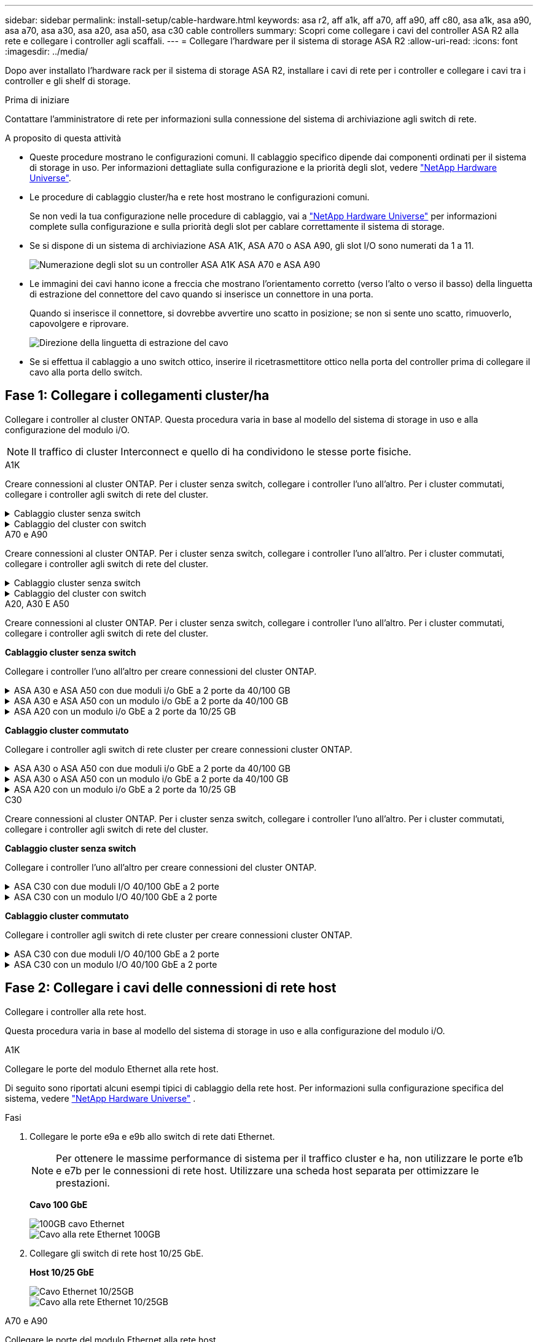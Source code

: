 ---
sidebar: sidebar 
permalink: install-setup/cable-hardware.html 
keywords: asa r2, aff a1k, aff a70, aff a90, aff c80, asa a1k, asa a90, asa a70, asa a30, asa a20, asa a50, asa c30 cable controllers 
summary: Scopri come collegare i cavi del controller ASA R2 alla rete e collegare i controller agli scaffali. 
---
= Collegare l'hardware per il sistema di storage ASA R2
:allow-uri-read: 
:icons: font
:imagesdir: ../media/


[role="lead"]
Dopo aver installato l'hardware rack per il sistema di storage ASA R2, installare i cavi di rete per i controller e collegare i cavi tra i controller e gli shelf di storage.

.Prima di iniziare
Contattare l'amministratore di rete per informazioni sulla connessione del sistema di archiviazione agli switch di rete.

.A proposito di questa attività
* Queste procedure mostrano le configurazioni comuni. Il cablaggio specifico dipende dai componenti ordinati per il sistema di storage in uso. Per informazioni dettagliate sulla configurazione e la priorità degli slot, vedere link:https://hwu.netapp.com["NetApp Hardware Universe"^].
* Le procedure di cablaggio cluster/ha e rete host mostrano le configurazioni comuni.
+
Se non vedi la tua configurazione nelle procedure di cablaggio, vai a link:https://hwu.netapp.com["NetApp Hardware Universe"^] per informazioni complete sulla configurazione e sulla priorità degli slot per cablare correttamente il sistema di storage.

* Se si dispone di un sistema di archiviazione ASA A1K, ASA A70 o ASA A90, gli slot I/O sono numerati da 1 a 11.
+
image::../media/drw_a1K_back_slots_labeled_ieops-2162.svg[Numerazione degli slot su un controller ASA A1K ASA A70 e ASA A90]

* Le immagini dei cavi hanno icone a freccia che mostrano l'orientamento corretto (verso l'alto o verso il basso) della linguetta di estrazione del connettore del cavo quando si inserisce un connettore in una porta.
+
Quando si inserisce il connettore, si dovrebbe avvertire uno scatto in posizione; se non si sente uno scatto, rimuoverlo, capovolgere e riprovare.

+
image:../media/drw_cable_pull_tab_direction_ieops-1699.svg["Direzione della linguetta di estrazione del cavo"]

* Se si effettua il cablaggio a uno switch ottico, inserire il ricetrasmettitore ottico nella porta del controller prima di collegare il cavo alla porta dello switch.




== Fase 1: Collegare i collegamenti cluster/ha

Collegare i controller al cluster ONTAP. Questa procedura varia in base al modello del sistema di storage in uso e alla configurazione del modulo i/O.


NOTE: Il traffico di cluster Interconnect e quello di ha condividono le stesse porte fisiche.

[role="tabbed-block"]
====
.A1K
--
Creare connessioni al cluster ONTAP. Per i cluster senza switch, collegare i controller l'uno all'altro. Per i cluster commutati, collegare i controller agli switch di rete del cluster.

.Cablaggio cluster senza switch
[%collapsible]
=====
Utilizzare il cavo di interconnessione Cluster/ha per collegare le porte da E1a a E1a e le porte da e7a a e7a.

.Fasi
. Collegare la porta E1a del controller A alla porta E1a del controller B.
. Collegare la porta e7a del controller A alla porta E1a del controller B.
+
*Cavi di interconnessione cluster/ha*

+
image::../media/oie_cable_25Gb_Ethernet_SFP28_IEOPS-1069.svg[Cavo ha del cluster]

+
image::../media/drw_a1k_tnsc_cluster_cabling_ieops-1648.svg[Schema di cablaggio del cluster senza switch a due nodi]



=====
.Cablaggio del cluster con switch
[%collapsible]
=====
Utilizzare il cavo 100 GbE per collegare le porte da E1a a E1a e le porte da e7a a e7a.


NOTE: Le configurazioni cluster con switch sono supportate in 9.16.1 e versioni successive.

.Fasi
. Collegare la porta E1a sul controller A e la porta E1a sul controller B allo switch di rete del cluster A.
. Collegare la porta e7a sul controller A e la porta e7a sul controller B allo switch di rete del cluster B.
+
*Cavo 100 GbE*

+
image::../media/oie_cable100_gbe_qsfp28.png[Cavo da 100 GB]

+
image::../media/drw_a1k_switched_cluster_cabling_ieops-1652.svg[Connessioni cluster via cavo alla rete cluster]



=====
--
.A70 e A90
--
Creare connessioni al cluster ONTAP. Per i cluster senza switch, collegare i controller l'uno all'altro. Per i cluster commutati, collegare i controller agli switch di rete del cluster.

.Cablaggio cluster senza switch
[%collapsible]
=====
Utilizzare il cavo di interconnessione Cluster/ha per collegare le porte da E1a a E1a e le porte da e7a a e7a.

.Fasi
. Collegare la porta E1a del controller A alla porta E1a del controller B.
. Collegare la porta e7a del controller A alla porta E1a del controller B.
+
*Cavi di interconnessione cluster/ha*

+
image::../media/oie_cable_25Gb_Ethernet_SFP28_IEOPS-1069.svg[Cavo ha del cluster]

+
image::../media/drw_70-90_tnsc_cluster_cabling_ieops-1653.svg[Schema di cablaggio del cluster senza switch a due nodi]



=====
.Cablaggio del cluster con switch
[%collapsible]
=====
Utilizzare il cavo 100 GbE per collegare le porte da E1a a E1a e le porte da e7a a e7a.


NOTE: Le configurazioni cluster con switch sono supportate in 9.16.1 e versioni successive.

.Fasi
. Collegare la porta E1a sul controller A e la porta E1a sul controller B allo switch di rete del cluster A.
. Collegare la porta e7a sul controller A e la porta e7a sul controller B allo switch di rete del cluster B.
+
*Cavo 100 GbE*

+
image::../media/oie_cable100_gbe_qsfp28.png[Cavo da 100 GB]

+
image::../media/drw_70-90_switched_cluster_cabling_ieops-1657.svg[Connessioni cluster via cavo alla rete cluster]



=====
--
.A20, A30 E A50
--
Creare connessioni al cluster ONTAP. Per i cluster senza switch, collegare i controller l'uno all'altro. Per i cluster commutati, collegare i controller agli switch di rete del cluster.

*Cablaggio cluster senza switch*

Collegare i controller l'uno all'altro per creare connessioni del cluster ONTAP.

.ASA A30 e ASA A50 con due moduli i/o GbE a 2 porte da 40/100 GB
[%collapsible]
=====
.Fasi
. Collegare le connessioni di interconnessione cluster/ha:
+

NOTE: Il traffico di cluster Interconnect e il traffico ha condividono le stesse porte fisiche (sui moduli i/o negli slot 2 e 4). Le porte sono 40/100 GbE.

+
.. Collegare la porta E2A del controller A alla porta E2A del controller B.
.. Collegare la porta e4a del controller A alla porta e4a del controller B.
+

NOTE: Le porte dei moduli i/o E2B e e4b non sono utilizzate e sono disponibili per la connettività di rete host.

+
*100 cavi di interconnessione cluster/ha GbE*

+
image::../media/oie_cable100_gbe_qsfp28.png[Cavo ha 100 GbE cluster]

+
image::../media/drw_isi_a30-50_switchless_2p_100gbe_2card_cabling_ieops-2011.svg[schema di cablaggio del cluster senza switch a30 e a50 utilizzando due moduli io 100gbe]





=====
.ASA A30 e ASA A50 con un modulo i/o GbE a 2 porte da 40/100 GB
[%collapsible]
=====
.Fasi
. Collegare le connessioni di interconnessione cluster/ha:
+

NOTE: Il traffico di cluster Interconnect e il traffico ha condividono le stesse porte fisiche (sul modulo i/o nello slot 4). Le porte sono 40/100 GbE.

+
.. Collegare la porta e4a del controller A alla porta e4a del controller B.
.. Collegare la porta e4b del controller A alla porta e4b del controller B.
+
*100 cavi di interconnessione cluster/ha GbE*

+
image::../media/oie_cable100_gbe_qsfp28.png[Cavo ha 100 GbE cluster]

+
image::../media/drw_isi_a30-50_switchless_2p_100gbe_1card_cabling_ieops-1925.svg[schema di cablaggio del cluster senza switch a30 e a50 utilizzando un modulo io 100gbe]





=====
.ASA A20 con un modulo i/o GbE a 2 porte da 10/25 GB
[%collapsible]
=====
.Fasi
. Collegare le connessioni di interconnessione cluster/ha:
+

NOTE: Il traffico di cluster Interconnect e il traffico ha condividono le stesse porte fisiche (sul modulo i/o nello slot 4). Le porte sono 10/25 GbE.

+
.. Collegare la porta e4a del controller A alla porta e4a del controller B.
.. Collegare la porta e4b del controller A alla porta e4b del controller B.
+
*25 cavi di interconnessione cluster/ha GbE*

+
image:../media/oie_cable_sfp_gbe_copper.png["Connettore GbE SFP in rame, larghezza=100px"]

+
image::../media/drw_isi_a20_switchless_2p_25gbe_cabling_ieops-2018.svg[diagramma di cablaggio del cluster senza switch a20 utilizzando un modulo io 25 gbe]





=====
*Cablaggio cluster commutato*

Collegare i controller agli switch di rete cluster per creare connessioni cluster ONTAP.

.ASA A30 o ASA A50 con due moduli i/o GbE a 2 porte da 40/100 GB
[%collapsible]
=====
.Fasi
. Collegare le connessioni di interconnessione cluster/ha:
+

NOTE: Il traffico di cluster Interconnect e il traffico ha condividono le stesse porte fisiche (sui moduli i/o negli slot 2 e 4). Le porte sono 40/100 GbE.

+
.. Collegare la porta e4a del controller A allo switch di rete del cluster A.
.. Collegare la porta e2a del controller A allo switch di rete del cluster B.
.. Collegare la porta e4a del controller B allo switch di rete del cluster A.
.. Collegare la porta e2a del controller B allo switch di rete del cluster B.
+

NOTE: Le porte dei moduli i/o E2B e e4b non sono utilizzate e sono disponibili per la connettività di rete host.

+
*40/100 cavi di interconnessione cluster/ha GbE*

+
image::../media/oie_cable100_gbe_qsfp28.png[Cavo ha 40/100 GbE cluster]

+
image::../media/drw_isi_a30-50_switched_2p_100gbe_2card_cabling_ieops-2013.svg[schema di cablaggio del cluster commutato a30 e a50 utilizzando due moduli io 100gbe]





=====
.ASA A30 o ASA A50 con un modulo i/o GbE a 2 porte da 40/100 GB
[%collapsible]
=====
.Fasi
. Collegare i controller agli switch di rete cluster:
+

NOTE: Il traffico di cluster Interconnect e il traffico ha condividono le stesse porte fisiche (sul modulo i/o nello slot 4). Le porte sono 40/100 GbE.

+
.. Collegare la porta e4a del controller A allo switch di rete del cluster A.
.. Collegare la porta e4b del controller A allo switch di rete del cluster B.
.. Collegare la porta e4a del controller B allo switch di rete del cluster A.
.. Collegare la porta e4b del controller B allo switch di rete del cluster B.
+
*40/100 cavi di interconnessione cluster/ha GbE*

+
image::../media/oie_cable100_gbe_qsfp28.png[Cavo ha 40/100 GbE cluster]

+
image::../media/drw_isi_a30-50_2p_100gbe_1card_switched_cabling_ieops-1926.svg[Connessioni cluster via cavo alla rete cluster]





=====
.ASA A20 con un modulo i/o GbE a 2 porte da 10/25 GB
[%collapsible]
=====
. Collegare i controller agli switch di rete cluster:
+

NOTE: Il traffico di cluster Interconnect e il traffico ha condividono le stesse porte fisiche (sul modulo i/o nello slot 4). Le porte sono 10/25 GbE.

+
.. Collegare la porta e4a del controller A allo switch di rete del cluster A.
.. Collegare la porta e4b del controller A allo switch di rete del cluster B.
.. Collegare la porta e4a del controller B allo switch di rete del cluster A.
.. Collegare la porta e4b del controller B allo switch di rete del cluster B.
+
*10/25 cavi di interconnessione cluster/ha GbE*

+
image::../media/oie_cable_sfp_gbe_copper.png[Connettore GbE SFP in rame]

+
image::../media/drw_isi_a20_switched_2p_25gbe_cabling_ieops-2019.svg[diagramma di cablaggio del cluster con a20 switch utilizzando un modulo io 25gbe]





=====
--
.C30
--
Creare connessioni al cluster ONTAP. Per i cluster senza switch, collegare i controller l'uno all'altro. Per i cluster commutati, collegare i controller agli switch di rete del cluster.

*Cablaggio cluster senza switch*

Collegare i controller l'uno all'altro per creare connessioni del cluster ONTAP.

.ASA C30 con due moduli I/O 40/100 GbE a 2 porte
[%collapsible]
=====
.Fasi
. Collegare le connessioni di interconnessione cluster/ha:
+

NOTE: Il traffico di cluster Interconnect e il traffico ha condividono le stesse porte fisiche (sui moduli i/o negli slot 2 e 4). Le porte sono 40/100 GbE.

+
.. Collegare la porta E2A del controller A alla porta E2A del controller B.
.. Collegare la porta e4a del controller A alla porta e4a del controller B.
+

NOTE: Le porte dei moduli i/o E2B e e4b non sono utilizzate e sono disponibili per la connettività di rete host.

+
*100 cavi di interconnessione cluster/ha GbE*

+
image::../media/oie_cable100_gbe_qsfp28.png[Cavo ha 100 GbE cluster]

+
image::../media/drw_isi_a30-50_switchless_2p_100gbe_2card_cabling_ieops-2011.svg[schema di cablaggio del cluster senza switch a30 e a50 utilizzando due moduli io 100gbe]





=====
.ASA C30 con un modulo I/O 40/100 GbE a 2 porte
[%collapsible]
=====
.Fasi
. Collegare le connessioni di interconnessione cluster/ha:
+

NOTE: Il traffico di cluster Interconnect e il traffico ha condividono le stesse porte fisiche (sul modulo i/o nello slot 4). Le porte sono 40/100 GbE.

+
.. Collegare la porta e4a del controller A alla porta e4a del controller B.
.. Collegare la porta e4b del controller A alla porta e4b del controller B.
+
*100 cavi di interconnessione cluster/ha GbE*

+
image::../media/oie_cable100_gbe_qsfp28.png[Cavo ha 100 GbE cluster]

+
image::../media/drw_isi_a30-50_switchless_2p_100gbe_1card_cabling_ieops-1925.svg[diagramma di cablaggio del cluster senza switch c30 utilizzando un modulo io 100gbe]





=====
*Cablaggio cluster commutato*

Collegare i controller agli switch di rete cluster per creare connessioni cluster ONTAP.

.ASA C30 con due moduli I/O 40/100 GbE a 2 porte
[%collapsible]
=====
.Fasi
. Collegare le connessioni di interconnessione cluster/ha:
+

NOTE: Il traffico di cluster Interconnect e il traffico ha condividono le stesse porte fisiche (sui moduli i/o negli slot 2 e 4). Le porte sono 40/100 GbE.

+
.. Collegare la porta e4a del controller A allo switch di rete del cluster A.
.. Collegare la porta e2a del controller A allo switch di rete del cluster B.
.. Collegare la porta e4a del controller B allo switch di rete del cluster A.
.. Collegare la porta e2a del controller B allo switch di rete del cluster B.
+

NOTE: Le porte dei moduli i/o E2B e e4b non sono utilizzate e sono disponibili per la connettività di rete host.

+
*40/100 cavi di interconnessione cluster/ha GbE*

+
image::../media/oie_cable100_gbe_qsfp28.png[Cavo ha 40/100 GbE cluster]

+
image::../media/drw_isi_a30-50_switched_2p_100gbe_2card_cabling_ieops-2013.svg[schema di cablaggio del cluster commutato C30 utilizzando due moduli IO da 100 GBE]





=====
.ASA C30 con un modulo I/O 40/100 GbE a 2 porte
[%collapsible]
=====
.Fasi
. Collegare i controller agli switch di rete del cluster:
+

NOTE: Il traffico di cluster Interconnect e il traffico ha condividono le stesse porte fisiche (sul modulo i/o nello slot 4). Le porte sono 40/100 GbE.

+
.. Collegare la porta e4a del controller A allo switch di rete del cluster A.
.. Collegare la porta e4b del controller A allo switch di rete del cluster B.
.. Collegare la porta e4a del controller B allo switch di rete del cluster A.
.. Collegare la porta e4b del controller B allo switch di rete del cluster B.
+
*40/100 cavi di interconnessione cluster/ha GbE*

+
image::../media/oie_cable100_gbe_qsfp28.png[Cavo ha 40/100 GbE cluster]

+
image::../media/drw_isi_a30-50_2p_100gbe_1card_switched_cabling_ieops-1926.svg[Connessioni cluster via cavo alla rete cluster]





=====
--
====


== Fase 2: Collegare i cavi delle connessioni di rete host

Collegare i controller alla rete host.

Questa procedura varia in base al modello del sistema di storage in uso e alla configurazione del modulo i/O.

[role="tabbed-block"]
====
.A1K
--
Collegare le porte del modulo Ethernet alla rete host.

Di seguito sono riportati alcuni esempi tipici di cablaggio della rete host. Per informazioni sulla configurazione specifica del sistema, vedere link:https://hwu.netapp.com["NetApp Hardware Universe"^] .

.Fasi
. Collegare le porte e9a e e9b allo switch di rete dati Ethernet.
+

NOTE: Per ottenere le massime performance di sistema per il traffico cluster e ha, non utilizzare le porte e1b e e7b per le connessioni di rete host. Utilizzare una scheda host separata per ottimizzare le prestazioni.

+
*Cavo 100 GbE*

+
image::../media/oie_cable_sfp_gbe_copper.svg[100GB cavo Ethernet]

+
image::../media/drw_a1k_network_cabling1_ieops-1649.svg[Cavo alla rete Ethernet 100GB]

. Collegare gli switch di rete host 10/25 GbE.
+
*Host 10/25 GbE*

+
image::../media/oie_cable_sfp_gbe_copper.svg[Cavo Ethernet 10/25GB]

+
image::../media/drw_a1k_network_cabling2_ieops-1650.svg[Cavo alla rete Ethernet 10/25GB]



--
.A70 e A90
--
Collegare le porte del modulo Ethernet alla rete host.

Di seguito sono riportati alcuni esempi tipici di cablaggio della rete host. Per informazioni sulla configurazione specifica del sistema, vedere link:https://hwu.netapp.com["NetApp Hardware Universe"^] .

.Fasi
. Collegare le porte e9a e e9b allo switch di rete dati Ethernet.
+

NOTE: Per ottenere le massime performance di sistema per il traffico cluster e ha, non utilizzare le porte e1b e e7b per le connessioni di rete host. Utilizzare una scheda host separata per ottimizzare le prestazioni.

+
*Cavo 100 GbE*

+
image::../media/oie_cable_sfp_gbe_copper.svg[100GB cavo Ethernet]

+
image::../media/drw_70-90_network_cabling1_ieops-1654.svg[Cavo alla rete Ethernet da 100 GB]

. Collegare gli switch di rete host 10/25 GbE.
+
*4 porte, 10/25 GbE host*

+
image::../media/oie_cable_sfp_gbe_copper.svg[Cavo da 10/25 GB]

+
image::../media/drw_70-90_network_cabling2_ieops-1655.svg[Cavo alla rete Ethernet 100GB]



--
.A20, A30 E A50
--
Collegare le porte del modulo Ethernet o le porte del modulo Fibre Channel (FC) alla rete host.

*Cablaggio host Ethernet*

.ASA A30 e ASA A50 con due moduli i/o GbE a 2 porte da 40/100 GB
[%collapsible]
=====
Su ciascun controller, collegare le porte E2B e e4b agli switch di rete host Ethernet.


NOTE: Le porte sui moduli i/o negli slot 2 e 4 sono 40/100 GbE (la connettività host è 40/100 GbE).

*Cavi 40/100 GbE*

image::../media/oie_cable_sfp_gbe_copper.png[Cavo da 40/100 GB]

image::../media/drw_isi_a30-50_host_2p_40-100gbe_2card_cabling_ieops-2014.svg[Collegare gli switch di rete host ethernet 40/100GbE]

=====
.ASA A20, A30 e A50 con un modulo I/O 10/25 GbE a 4 porte
[%collapsible]
=====
Su ciascun controller, collegare le porte E2A, E2B, e2c e e2d agli switch di rete host Ethernet.

*Cavi 10/25 GbE*

image:../media/oie_cable_sfp_gbe_copper.png["Connettore GbE SFP in rame, larghezza=100px"]

image::../media/drw_isi_a30-50_host_2p_40-100gbe_1card_cabling_ieops-1923.svg[Collegare gli switch di rete host ethernet 40/100GbE]

=====
*Cablaggio host FC*

.ASA A20, A30 e A50 con un modulo I/O FC a 4 porte da 64 Gb/s
[%collapsible]
=====
Su ciascun controller, collegare le porte 1a, 1b, 1c e 1d agli switch di rete host FC.

*Cavi FC da 64 GB/s*

image:../media/oie_cable_sfp_gbe_copper.png["Cavo fc da 64 GB, larghezza=100px"]

image::../media/drw_isi_a30-50_4p_64gb_fc_1card_cabling_ieops-1924.svg[Cavo per 64GB switch di rete host fc]

=====
--
.C30
--
Collegare le porte del modulo Ethernet o le porte del modulo Fibre Channel (FC) alla rete host.

*Cablaggio host Ethernet*

.ASA C30 con due moduli I/O 40/100 GbE a 2 porte
[%collapsible]
=====
.Fasi
. Su ciascun controller, collegare le porte E2B e e4b agli switch di rete host Ethernet.
+

NOTE: Le porte sui moduli i/o negli slot 2 e 4 sono 40/100 GbE (la connettività host è 40/100 GbE).

+
*Cavi 40/100 GbE*

+
image::../media/oie_cable_sfp_gbe_copper.png[Cavo da 40/100 GB]

+
image::../media/drw_isi_a30-50_host_2p_40-100gbe_2card_cabling_ieops-2014.svg[Collegare gli switch di rete host ethernet 40/100GbE]



=====
.ASA C30 con un modulo i/o GbE a 4 porte da 10/25 GB
[%collapsible]
=====
.Fasi
. Su ciascun controller, collegare le porte E2A, E2B, e2c e e2d agli switch di rete host Ethernet.
+
*Cavi 10/25 GbE*

+
image:../media/oie_cable_sfp_gbe_copper.png["Connettore GbE SFP in rame, larghezza=100px"]

+
image::../media/drw_isi_a30-50_host_2p_40-100gbe_1card_cabling_ieops-1923.svg[Collegare gli switch di rete host ethernet 40/100GbE]



=====
.ASA C30 con un modulo I/O FC a 4 porte da 64 Gb/s
[%collapsible]
=====
.Fasi
. Su ciascun controller, collegare le porte 1a, 1b, 1c e 1d agli switch di rete host FC.
+
*Cavi FC da 64 GB/s*

+
image:../media/oie_cable_sfp_gbe_copper.png["Cavo fc da 64 GB, larghezza=100px"]

+
image::../media/drw_isi_a30-50_4p_64gb_fc_1card_cabling_ieops-1924.svg[Cavo per 64GB switch di rete host fc]



=====
--
====


== Fase 3: Collegare i collegamenti della rete di gestione

Collegare i controller alla rete di gestione.

Contattare l'amministratore di rete per informazioni sulla connessione del sistema di archiviazione agli switch di rete di gestione.

[role="tabbed-block"]
====
.A1K
--
Utilizzare i cavi 1000BASE-T RJ-45 per collegare le porte di gestione (chiave inglese) di ciascun controller agli switch di rete di gestione.

image::../media/oie_cable_rj45.svg[Cavi RJ-45]

*CAVI RJ-45 1000BASE-T.

image::../media/drw_a1k_management_connection_ieops-1651.svg[Connettersi alla rete di gestione]


IMPORTANT: Non collegare ancora i cavi di alimentazione.

--
.A70 e A90
--
Utilizzare i cavi 1000BASE-T RJ-45 per collegare le porte di gestione (chiave inglese) di ciascun controller agli switch di rete di gestione.

image::../media/oie_cable_rj45.svg[RJ45 cavi]

*CAVI RJ-45 1000BASE-T.

image::../media/drw_70-90_management_connection_ieops-1656.svg[Connettersi alla rete di gestione]


IMPORTANT: Non collegare ancora i cavi di alimentazione.

--
.A20, A30 E A50
--
Collegare le porte di gestione (chiave inglese) su ciascun controller agli switch di rete di gestione.

*CAVI RJ-45 1000BASE-T.

image::../media/oie_cable_rj45.png[Cavi RJ-45]

image::../media/drw_isi_g_wrench_cabling_ieops-1928.svg[Connettersi alla rete di gestione]


IMPORTANT: Non collegare ancora i cavi di alimentazione.

--
.C30
--
Collegare le porte di gestione (chiave inglese) su ciascun controller agli switch di rete di gestione.

*CAVI RJ-45 1000BASE-T.

image::../media/oie_cable_rj45.png[Cavi RJ-45]

image::../media/drw_isi_g_wrench_cabling_ieops-1928.svg[Connettersi alla rete di gestione]


IMPORTANT: Non collegare ancora i cavi di alimentazione.

--
====


== Fase 4: Collegare i collegamenti dei ripiani

Le seguenti procedure di cablaggio mostrano come collegare i controller a uno shelf di archiviazione.

Per conoscere il numero massimo di ripiani supportati per il sistema di storage e per tutte le opzioni di cablaggio, ad esempio ottico e switch-attached, vedere link:https://hwu.netapp.com["NetApp Hardware Universe"^].

[role="tabbed-block"]
====
.A1K
--
I sistemi di archiviazione AFF A1K supportano ripiani NS224 con modulo NSM100 o NSM100B. Le principali differenze tra i moduli sono:

* I moduli a scaffale NSM100 utilizzano le porte integrate e0a ed e0b.
* I moduli shelf NSM100B utilizzano le porte e1a ed e1b nello slot 1.


Il seguente esempio di cablaggio mostra i moduli NSM100 negli scaffali NS224 quando si fa riferimento alle porte dei moduli sugli scaffali.

Scegliere una delle seguenti opzioni di cablaggio che corrisponda alla propria configurazione.

.Opzione 1: Uno shelf storage NS224
[%collapsible]
=====
Collegare ciascun controller ai moduli NSM sullo shelf NS224. La grafica mostra il cablaggio di ciascuno dei controller: Il cablaggio del controller A è mostrato in blu e il cablaggio del controller B è mostrato in giallo.

.Fasi
. Sul controller A, collegare le seguenti porte:
+
.. Collegare la porta e11a alla porta NSM A e0a.
.. Collegare la porta e11b alla porta NSM B e0b.
+
image:../media/drw_a1k_1shelf_cabling_a_ieops-1703.svg["Controller A e11a e e11b su un singolo shelf NS224"]



. Sul controller B, collegare le seguenti porte:
+
.. Collegare la porta e11a alla porta NSM B e0a.
.. Collegare la porta e11b alla porta NSM A e0b.
+
image:../media/drw_a1k_1shelf_cabling_b_ieops-1704.svg["Collegare le porte e11a ed e11b del controller B a un singolo ripiano NS224"]





=====
.Opzione 2: Due shelf storage NS224
[%collapsible]
=====
Collegare ciascun controller ai moduli NSM su entrambi gli shelf NS224. La grafica mostra il cablaggio di ciascuno dei controller: Il cablaggio del controller A è mostrato in blu e il cablaggio del controller B è mostrato in giallo.

.Fasi
. Sul controller A, collegare le seguenti porte:
+
.. Collegare la porta e11a alla porta e0a NSM A dello shelf 1.
.. Collegare la porta e11b alla porta NSM B e0b dello shelf 2.
.. Collegare la porta E10A alla porta e0a NSM A dello shelf 2.
.. Collegare la porta e10b alla porta e0b NSM A dello shelf 1.
+
image:../media/drw_a1k_2shelf_cabling_a_ieops-1705.svg["Connessioni da controller a shelf per il controller A"]



. Sul controller B, collegare le seguenti porte:
+
.. Collegare la porta e11a alla porta NSM B e0a dello shelf 1.
.. Collegare la porta e11b alla porta e0b NSM A dello shelf 2.
.. Collegare la porta E10A alla porta NSM B e0a dello shelf 2.
.. Collegare la porta e10b alla porta e0b NSM A dello shelf 1.
+
image:../media/drw_a1k_2shelf_cabling_b_ieops-1706.svg["Connessioni da controller a shelf per il controller B"]





=====
--
.A70 e A90
--
I sistemi di archiviazione AFF A70 e 90 supportano ripiani NS224 con il modulo NSM100 o NSM100B. Le principali differenze tra i moduli sono:

* I moduli shelf NSM100 utilizzano le porte integrate e0a ed e0b.
* I moduli shelf NSM100B utilizzano le porte e1a ed e1b nello slot 1.


Il seguente esempio di cablaggio mostra i moduli NSM100 negli scaffali NS224 quando si fa riferimento alle porte dei moduli sugli scaffali.

Scegliere una delle seguenti opzioni di cablaggio che corrisponda alla propria configurazione.

.Opzione 1: Uno shelf storage NS224
[%collapsible]
=====
Collegare ciascun controller ai moduli NSM sullo shelf NS224. La grafica mostra il cablaggio di ciascuno dei controller: Il cablaggio del controller A è mostrato in blu e il cablaggio del controller B è mostrato in giallo.

*Cavi in rame 100 GbE QSFP28*

image::../media/oie_cable100_gbe_qsfp28.svg[Cavo in rame da 100 GbE QSFP28]

.Fasi
. Collegare la porta e11a del controller A alla porta NSM A e0a.
. Collegare la porta e11b del controller A alla porta NSM B e0b.
+
image:../media/drw_a70-90_1shelf_cabling_a_ieops-1731.svg["Controller A e11a e e11b su un singolo shelf NS224"]

. Collegare la porta e11a del controller B alla porta NSM B e0a.
. Collegare la porta e11b del controller B alla porta NSM A e0b.
+
image:../media/drw_a70-90_1shelf_cabling_b_ieops-1732.svg["Controller B e11a e e11b su un singolo shelf NS224"]



=====
.Opzione 2: Due shelf storage NS224
[%collapsible]
=====
Collegare ciascun controller ai moduli NSM su entrambi gli shelf NS224. La grafica mostra il cablaggio di ciascuno dei controller: Il cablaggio del controller A è mostrato in blu e il cablaggio del controller B è mostrato in giallo.

*Cavi in rame 100 GbE QSFP28*

image::../media/oie_cable100_gbe_qsfp28.svg[Cavo in rame da 100 GbE QSFP28]

.Fasi
. Sul controller A, collegare le seguenti porte:
+
.. Collegare la porta e11a allo shelf 1, la porta NSM A e0a.
.. Collegare la porta e11b allo shelf 2, la porta NSM B e0b.
.. Collegare la porta E8a allo shelf 2, la porta NSM A e0a.
.. Collegare la porta e8b allo shelf 1, la porta NSM B e0b.
+
image:../media/drw_a70-90_2shelf_cabling_a_ieops-1733.svg["Connessioni da controller a shelf per il controller A"]



. Sul controller B, collegare le seguenti porte:
+
.. Collegare la porta e11a allo shelf 1, la porta NSM B e0a.
.. Collegare la porta e11b allo shelf 2, la porta NSM A e0b.
.. Collegare la porta E8a allo shelf 2, la porta NSM B e0a.
.. Collegare la porta e8b allo shelf 1, la porta NSM A e0b.
+
image:../media/drw_a70-90_2shelf_cabling_b_ieops-1734.svg["Connessioni da controller a shelf per il controller B"]





=====
--
.A20, A30 E A50
--
La procedura di cablaggio a scaffale NS224 mostra moduli NSM100B anziché moduli NSM100. Il cablaggio è lo stesso indipendentemente dal tipo di modulo NSM utilizzato, solo i nomi delle porte sono diversi:

* I moduli NSM100B utilizzano le porte e1a ed e1b su un modulo I/O nello slot 1.
* I moduli NSM100 utilizzano le porte integrate (onboard) e0a ed e0b.


Collegare ciascun controller a ciascun modulo NSM sullo scaffale NS224 utilizzando i cavi di archiviazione forniti con il sistema di archiviazione, che potrebbero essere del seguente tipo:

*Cavi in rame 100 GbE QSFP28*

image::../media/oie_cable100_gbe_qsfp28.png[Cavo in rame da 100 GbE QSFP28]

La grafica mostra il cablaggio del controller A in blu e il cablaggio del controller B in giallo.

.Fasi
. Collegare il controller A allo shelf:
+
.. Collegare la porta e3a del controller A alla porta NSM A e1a.
.. Collegare la porta E3B del controller A alla porta NSM B e1b.
+
image:../media/drw_isi_g_1_ns224_controller_a_cabling_ieops-1945.svg["Porte e3a e E3B del controller A cablate su uno shelf NS224"]



. Collegare il controller B al ripiano:
+
.. Collegare la porta e3a del controller B alla porta NSM B e1a.
.. Collegare la porta e3b del controller B alla porta NSM A e1b.
+
image:../media/drw_isi_g_1_ns224_controller_b_cabling_ieops-1946.svg["Porte e3a e E3B del controller B collegate a uno shelf NS224"]





--
.C30
--
La procedura di cablaggio a scaffale NS224 mostra moduli NSM100B anziché moduli NSM100. Il cablaggio è lo stesso indipendentemente dal tipo di modulo NSM utilizzato, solo i nomi delle porte sono diversi:

* I moduli NSM100B utilizzano le porte e1a ed e1b su un modulo I/O nello slot 1.
* I moduli NSM100 utilizzano le porte integrate (onboard) e0a ed e0b.


Collegare ciascun controller a ciascun modulo NSM sullo scaffale NS224 utilizzando i cavi di archiviazione forniti con il sistema di archiviazione, che potrebbero essere del seguente tipo:

*Cavi in rame 100 GbE QSFP28*

image::../media/oie_cable100_gbe_qsfp28.png[Cavo in rame da 100 GbE QSFP28]

La grafica mostra il cablaggio del controller A in blu e il cablaggio del controller B in giallo.

.Fasi
. Collegare il controller A allo shelf:
+
.. Collegare la porta e3a del controller A alla porta NSM A e1a.
.. Collegare la porta E3B del controller A alla porta NSM B e1b.
+
image:../media/drw_isi_g_1_ns224_controller_a_cabling_ieops-1945.svg["Porte e3a e E3B del controller A cablate su uno shelf NS224"]



. Collegare il controller B al ripiano:
+
.. Collegare la porta e3a del controller B alla porta NSM B e1a.
.. Collegare la porta e3b del controller B alla porta NSM A e1b.
+
image:../media/drw_isi_g_1_ns224_controller_b_cabling_ieops-1946.svg["Porte e3a e E3B del controller B collegate a uno shelf NS224"]





--
====
.Quali sono le prossime novità?
Dopo aver collegato i controller di archiviazione alla rete e successivamente i controller agli shelf di archiviazione, è possibile link:power-on-hardware.html["Accendere il sistema di archiviazione ASA R2"].
